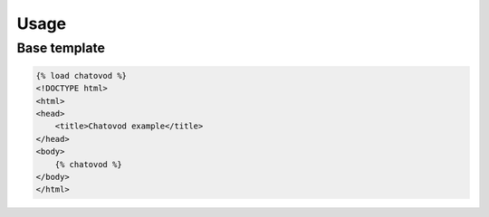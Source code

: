 Usage
=====

Base template
-------------

.. code-block:: html

    {% load chatovod %}
    <!DOCTYPE html>
    <html>
    <head>
        <title>Chatovod example</title>
    </head>
    <body>
        {% chatovod %}
    </body>
    </html>
